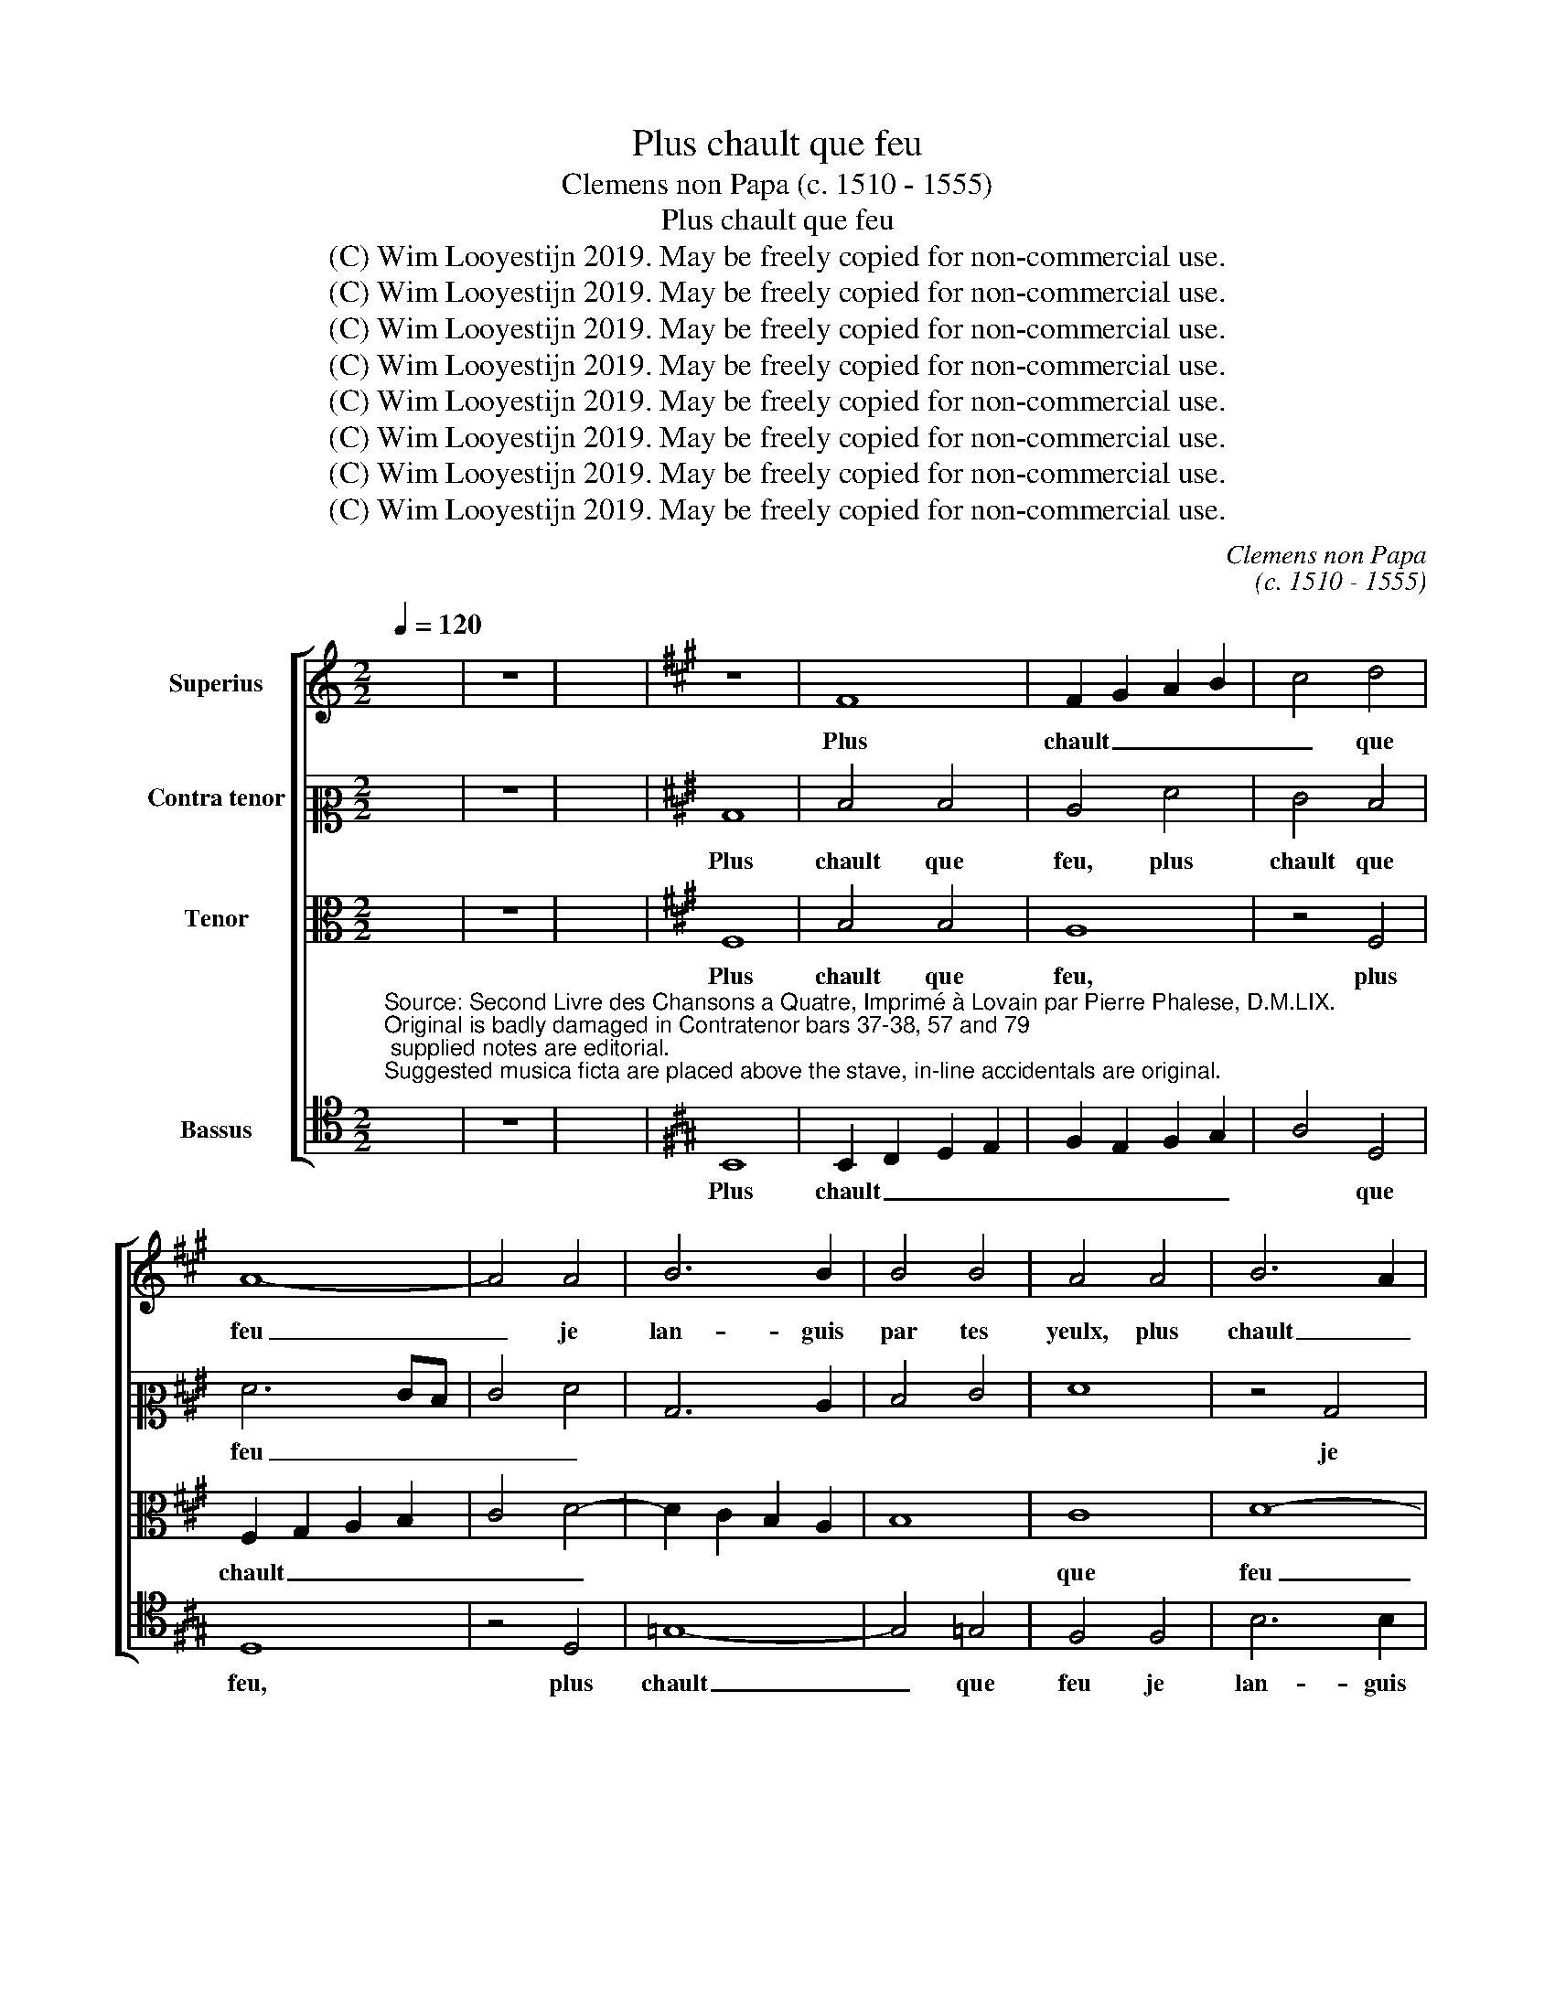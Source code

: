 X:1
T:Plus chault que feu
T:Clemens non Papa (c. 1510 - 1555)
T:Plus chault que feu
T:(C) Wim Looyestijn 2019. May be freely copied for non-commercial use.
T:(C) Wim Looyestijn 2019. May be freely copied for non-commercial use.
T:(C) Wim Looyestijn 2019. May be freely copied for non-commercial use.
T:(C) Wim Looyestijn 2019. May be freely copied for non-commercial use.
T:(C) Wim Looyestijn 2019. May be freely copied for non-commercial use.
T:(C) Wim Looyestijn 2019. May be freely copied for non-commercial use.
T:(C) Wim Looyestijn 2019. May be freely copied for non-commercial use.
T:(C) Wim Looyestijn 2019. May be freely copied for non-commercial use.
C:Clemens non Papa
C:(c. 1510 - 1555)
Z:(C) Wim Looyestijn 2019. May be freely copied for non-commercial use.
%%score [ 1 2 3 4 ]
L:1/8
Q:1/4=120
M:2/2
K:C
V:1 treble nm="Superius"
V:2 alto2 nm="Contra tenor"
V:3 alto nm="Tenor"
V:4 tenor nm="Bassus"
V:1
 x8 | z8 | x8 |[K:A] z8 | F8 | F2 G2 A2 B2 | c4 d4 | A8- | A4 A4 | B6 B2 | B4 B4 | A4 A4 | B6 A2 | %13
w: ||||Plus|chault _ _ _|_ que|feu|_ je|lan- guis|par tes|yeulx, plus|chault _|
 B2 c2 d4- | d4 c2 B2 | c4 d4- | d2 c2 B2 A2 | G2 E2 e2 d2 | c2 B2 B4- | B4 ^A4 | B8 | z8 | z8 | %23
w: _ _ _||que feu|_ _ _ _|* je lan- *|* * guis,|_ _||||
 z4 d4 | d4 c4 | d4 c4 | B4 A4 | A4 G4 | A8 | z4 d4 | d4 d4 | c2 B2 A2 G2 | F4 B4 | d4 c4 | B6 AG | %35
w: et|si- ne|puis mes|re- gretz|mieulx _|_|bou-|ter a|fin, _ _ _|_ bou-|ter a|fin _ _|
 A8 | z4 A4 | d4 c4 | B4 A4 | G8 | A8 | z4 A4- | A4 G2 F2 | G4 G4 | F8- | F8- | F8- | F8 | z8 | %49
w: _|car|ton a-|mour me|li-|vre,|feu|_ _ _|si tres|doulx|_||||
 z8 | z4 F4 | A4 B4 | c4 d4 | e8 | d6 cB | A2 B2 c4- | c4 B4 | c4 c4 | c4 B4 | A4 d4- | d4 c4- | %61
w: |qu'en|mou- rant|me _|faict|vi- * *|* * vre,|_ qu'en|mou- rant|me _|_ faict|_ vi-|
 c4 B4- | B4 ^A4 | B4 d4 | c4 B4 | A4 B4- | B4 A4- | A4 G2 F2 | G4 G4 | F8- | F8- | F8- | F8 | z8 | %74
w: ||vre, feu|si tres|doulx, feu|_ si|_ _ _|* tres|doulx,|_||||
 z8 | z4 F4 | A4 B4 | c4 d4 | e8 | d6 cB | A2 B2 c4- | c4 B4 | c4 c4 | c4 B4 | A4 d4- | d4 c4- | %86
w: |qu'en|mou- rant|me faict|vi-|vre, _ _|_ _ _|* qu'en|mou- rant|me _|faict vi-||
 c4 B4- | B4 ^A4 | B16 |] %89
w: ||vre.|
V:2
 x8 | z8 | x8 |[K:A] B,8 | D4 D4 | C4 F4 | E4 D4 | F6 ED | E4 F4 | B,6 C2 | D4 E4 | F8 | z4 B,4 | %13
w: |||Plus|chault que|feu, plus|chault que|feu _ _|_ _||||je|
 F6 F2 | F4 E4 | A4 A,4 | D6 C2 | B,4 A,2 B,2 | C2 D2 E4 | F8 | D8 | F8 | F4 F4 | E4 D4 | =G4 E4 | %25
w: lan- guis|par tes|yeulx, je|lan- guis|par _ _|_ _ tes|yeulx,|et|si-|ne puis|mes _|re- *|
 F4 F4 | B,4 C4 | D8 | E8 | F8 | z4 A4 | A4 A4- | A2 G2 F2 E2 | D2 E2 F4- | F4 ^E4 | F4 F4 | %36
w: gretz en|mieulx _|bou-||ter|a|fin car|_ _ _ _|* * ton|_ a-|mour, ton|
 F6 ^E2 | F4 A4 | G4 F4- | F4 ^E4 | F8 | z4 A,4 | B,4 B,4 | E8- | E4 D4 | C4 C4 | D6 E2 | %47
w: a- *|mour me|_ li-||vre,|feu|si tres|doulx,|_ feu|si tres|doulx, _|
 F2 G2 A4- | A4 G2 F2 | E4 A,4 | B,4 A,4 | F8 | z8 | z4 C4 | D6 E2 | F4 G4 | A4 G2 F2 | E4 F4 | %58
w: _ _ _||* feu|si tres|doulx,||qu'en|mou- *|rant me|faict _ _|_ vi-|
 C4 E4 | F4 G4 | A4 A,4 | B,2 C2 D2 E2 | F8 | D8 | G8 | F8- | F4 C4 | E8 | z4 E4- | E4 D4 | C4 C4 | %71
w: vre, qu'en|mou- rant|me faict|vi- * * *|vre,|feu|si|tres|_ _|doulx,|qu'en|_ mou-|rant me|
 D6 E2 | F2 G2 A4- | A4 G2 F2 | E4 A,4 | B,4 A,4 | F8 | z8 | z4 C4 | D6 E2 | F4 G4 | A4 G2 F2 | %82
w: faict _|_ _ _|||vi- *|vre,||qu'en|mou- *|rant me|faict _ _|
 E4 F4 | C4 E4 | F4 G4 | A4 A,4 | B,2 C2 D2 E2 | F8 | F16 |] %89
w: _ vi-|vre, qu'en|mou- rant|me faict|_ _ _ _|vi-|vre.|
V:3
 x8 | z8 | x8 |[K:A] F,8 | B,4 B,4 | A,8 | z4 F,4 | F,2 G,2 A,2 B,2 | C4 D4- | D2 C2 B,2 A,2 | %10
w: |||Plus|chault que|feu,|plus|chault _ _ _|_ _||
 B,8 | C8 | D8- | D8 | z4 C4 | F6 F2 | F4 F4 | E2 D2 C2 B,2 | A,4 B,4 | C8 | B,4 D4 | D4 C4 | %22
w: |que|feu|_|je|lan- guis|par tes|_ _ _ _||yeulx,|_ et|si- ne|
 D4 C4 | B,4 B,4 | E4 E4 | D4 A,4 | E4 F4- | F2 E2 D4- | D2 CB, C4 | D4 F4 | F4 F4 | E8 | z4 B,4 | %33
w: puis, et|si- ne|puis mes|_ re-|gretz mieulx|_ _ _||* bou-|ter a|fin,|car|
 B,4 C4 | D4 C2 B,2 | C4 C4 | D6 C2 | A,4 A,4 | E4 F4 | C8- | C4 A,4 | C4 D4 | E6 D2 | C4 B,4 | %44
w: ton a-|mour, _ _|_ a-|mour _|_ me|li- *|vre,|_ feu|si tres|doulx _|_ _|
 A,4 B,4- | B,4 ^A,4 | B,8 | z4 F,4 | A,4 B,4 | C4 D4 | E2 D2 C2 B,2 | A,4 G,2 F,2 | G,2 A,2 B,4- | %53
w: |||qu'en|mou- rant|me faict|vi- * * *|||
 B,4 ^A,4 | B,4 F4- | F4 E4 | D8 | C4 F,4 | A,4 B,4 | C4 D4 | E4 F4 | D4 C2 B,2 | C8 | B,8 | E8- | %65
w: |vre, feu|_ si|tres|doulx, feu|si tres|doulx, qu'en|mou- *|rant _ _|me|faict|vi-|
 E4 D4 | C4 A,4 | z4 C4- | C4 B,4 | A,4 B,4- | B,4 A,4 | B,8 | z4 F,4 | A,4 B,4 | C4 D4 | %75
w: |* vre,|feu|_ si|tres doulx,|_ _||qu'en|mou- rant|me faict|
 E2 D2 C2 B,2 | A,4 G,2 F,2 | G,2 F,2 B,4- | B,4 A,4 | B,4 F4- | F4 E4 | D8 | C4 F,4 | A,4 B,4 | %84
w: vi- * * *||||vre, feu|_ si|tres|doulx, qu'en|mou- rant|
 C4 D4 | E4 F4 | D4 C2 B,2 | C8 | B,16 |] %89
w: me _|faict vi-|||vre.|
V:4
"^Source: Second Livre des Chansons a Quatre, Imprimé à Lovain par Pierre Phalese, D.M.LIX.\nOriginal is badly damaged in Contratenor bars 37-38, 57 and 79; supplied notes are editorial.\nSuggested musica ficta are placed above the stave, in-line accidentals are original." x8 | %1
w: |
 z8 | x8 |[K:A] B,,8 | B,,2 C,2 D,2 E,2 | F,2 E,2 F,2 G,2 | A,4 D,4 | D,8 | z4 D,4 | =G,8- | %10
w: ||Plus|chault _ _ _|_ _ _ _|* que|feu,|plus|chault|
 G,4 =G,4 | F,4 F,4 | B,6 B,2 | B,4 B,4 | A,6 G,2 | F,2 E,2 D,4- | D,4 D,4 | E,4 A,4- | A,4 G,4 | %19
w: _ que|feu je|lan- guis|par tes|yeulx, _|_ _ _|* je|lan- guis|_ par|
 F,8 | B,,4 B,4 | B,4 A,4 | B,4 F,4 | =G,6 F,2 | =G,4 A,4 | D,4 F,4 | =G,4 F,4 | B,4 B,4 | A,8 | %29
w: tes|yeulx, et|si- ne|puis mes|grans _|_ _|* re-|gretz _|_ mieulx|_|
 z4 D,4 | D,4 D,4 | A,4 A,4 | D6 C2 | B,4 A,4 | G,8 | F,8- | F,8- | F,8 | z8 | z8 | F,8- | F,8 | %42
w: bou-|ter a|fin car|ton a-|mour me|li-|vre,|_||||feu|_|
 E,8 | E,8 | F,8- | F,8 | z4 C,4 | D,6 E,2 | F,4 G,4 | A,4 G,2 F,2 | E,4 F,4- | F,2 E,2 D,4 | %52
w: si|tres|doulx|_|qu'en|mou- rant|me faict|vi- * *|||
 C,4 B,,4 | C,8 | B,,4 B,,4 | D,4 E,4 | F,4 G,4 | A,8- | A,4 G,4 | F,4 B,4 | A,4 F,4 | G,8 | F,8 | %63
w: ||vre, qu'en|mou- rant|me faict|vi-||||||
 B,,8 | z8 | F,8- | F,8 | E,8 | E,8 | F,8- | F,8 | z4 B,,4 | D,6 E,2 | F,4 G,4 | A,4 G,2 F,2 | %75
w: vre,||feu|_|si|tres|doulx,|_|qu'en|mou- rant|me faict|vi- * *|
 E,4 F,4- | F,2 E,2 D,4 | C,4 B,,4 | C,8 | B,,4 B,,4 | D,4 E,4 | F,4 G,4 | A,8- | A,4 G,4 | %84
w: ||||vre, qu'en|mou- rant|me faict|vi-||
 F,4 B,4 | A,4 F,4 | G,8 | F,8 | B,,16 |] %89
w: ||||vre.|

